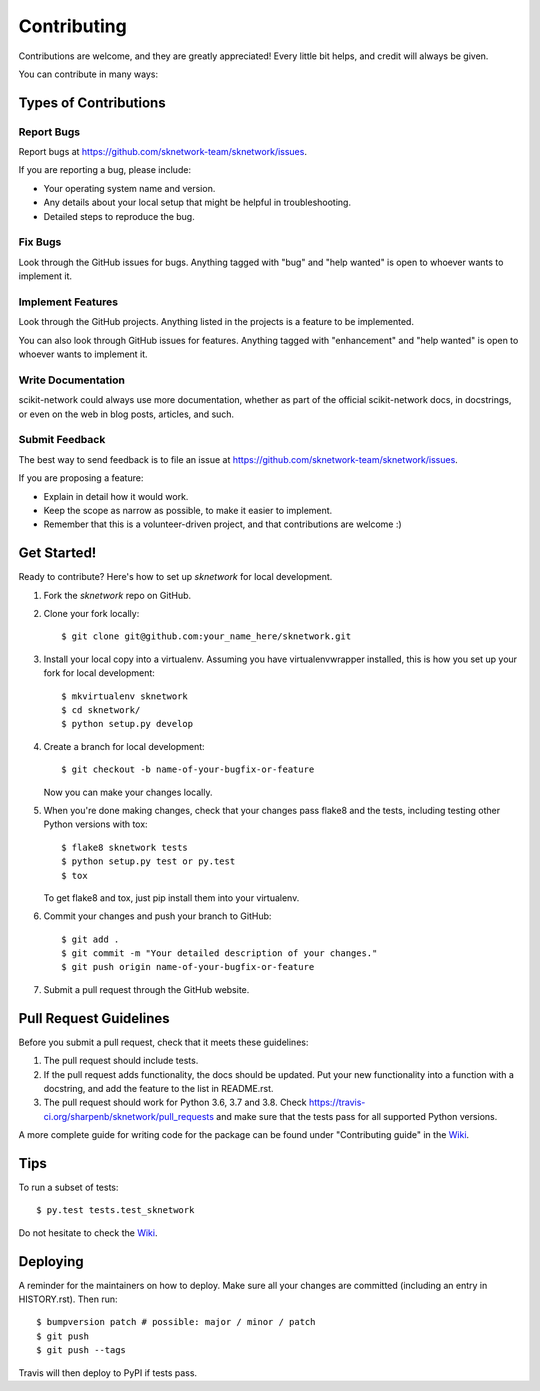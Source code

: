 .. highlight:: shell

============
Contributing
============

Contributions are welcome, and they are greatly appreciated! Every little bit
helps, and credit will always be given.

You can contribute in many ways:

Types of Contributions
----------------------

Report Bugs
~~~~~~~~~~~

Report bugs at https://github.com/sknetwork-team/sknetwork/issues.

If you are reporting a bug, please include:

* Your operating system name and version.
* Any details about your local setup that might be helpful in troubleshooting.
* Detailed steps to reproduce the bug.

Fix Bugs
~~~~~~~~

Look through the GitHub issues for bugs. Anything tagged with "bug" and "help
wanted" is open to whoever wants to implement it.

Implement Features
~~~~~~~~~~~~~~~~~~

Look through the GitHub projects. Anything listed in the projects is a feature
to be implemented.

You can also look through GitHub issues for features. Anything tagged with "enhancement"
and "help wanted" is open to whoever wants to implement it.

Write Documentation
~~~~~~~~~~~~~~~~~~~

scikit-network could always use more documentation, whether as part of the
official scikit-network docs, in docstrings, or even on the web in blog posts,
articles, and such.

Submit Feedback
~~~~~~~~~~~~~~~

The best way to send feedback is to file an issue at https://github.com/sknetwork-team/sknetwork/issues.

If you are proposing a feature:

* Explain in detail how it would work.
* Keep the scope as narrow as possible, to make it easier to implement.
* Remember that this is a volunteer-driven project, and that contributions
  are welcome :)

Get Started!
------------

Ready to contribute? Here's how to set up `sknetwork` for local development.

1. Fork the `sknetwork` repo on GitHub.
2. Clone your fork locally::

    $ git clone git@github.com:your_name_here/sknetwork.git

3. Install your local copy into a virtualenv. Assuming you have virtualenvwrapper installed, this is how you set up your fork for local development::

    $ mkvirtualenv sknetwork
    $ cd sknetwork/
    $ python setup.py develop

4. Create a branch for local development::

    $ git checkout -b name-of-your-bugfix-or-feature

   Now you can make your changes locally.

5. When you're done making changes, check that your changes pass flake8 and the
   tests, including testing other Python versions with tox::

    $ flake8 sknetwork tests
    $ python setup.py test or py.test
    $ tox

   To get flake8 and tox, just pip install them into your virtualenv.

6. Commit your changes and push your branch to GitHub::

    $ git add .
    $ git commit -m "Your detailed description of your changes."
    $ git push origin name-of-your-bugfix-or-feature

7. Submit a pull request through the GitHub website.

Pull Request Guidelines
-----------------------

Before you submit a pull request, check that it meets these guidelines:

1. The pull request should include tests.
2. If the pull request adds functionality, the docs should be updated. Put
   your new functionality into a function with a docstring, and add the
   feature to the list in README.rst.
3. The pull request should work for Python 3.6, 3.7 and 3.8. Check
   https://travis-ci.org/sharpenb/sknetwork/pull_requests
   and make sure that the tests pass for all supported Python versions.

A more complete guide for writing code for the package can be found under
"Contributing guide" in the Wiki_.

Tips
----

To run a subset of tests::

$ py.test tests.test_sknetwork

Do not hesitate to check the Wiki_.

.. _Wiki: https://github.com/sknetwork-team/scikit-network/wiki

Deploying
---------

A reminder for the maintainers on how to deploy.
Make sure all your changes are committed (including an entry in HISTORY.rst).
Then run::

    $ bumpversion patch # possible: major / minor / patch
    $ git push
    $ git push --tags

Travis will then deploy to PyPI if tests pass.
